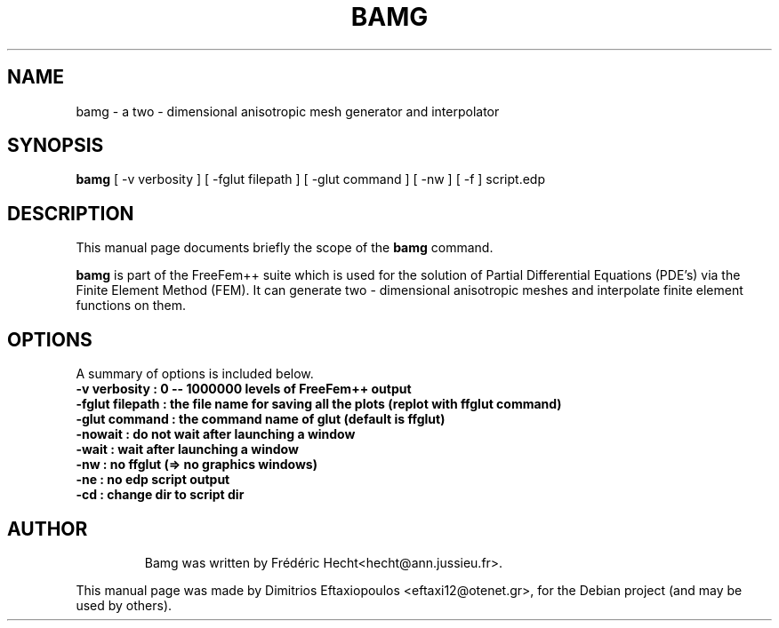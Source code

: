.\"                                      Hey, EMACS: -*- nroff -*-
.\" First parameter, NAME, should be all caps
.\" Second parameter, SECTION, should be 1-8, maybe w/ subsection
.\" other parameters are allowed: see man(7), man(1)
.TH BAMG 1 "January 2, 2011"
.\" Please adjust this date whenever revising the manpage.
.\"
.\" Some roff macros, for reference:
.\" .nh        disable hyphenation
.\" .hy        enable hyphenation
.\" .ad l      left justify
.\" .ad b      justify to both left and right margins
.\" .nf        disable filling
.\" .fi        enable filling
.\" .br        insert line break
.\" .sp <n>    insert n+1 empty lines
.\" for manpage-specific macros, see man(7)
.SH NAME
bamg \- a two - dimensional anisotropic mesh generator and interpolator
.SH SYNOPSIS
.B bamg
.RI "[ -v  verbosity ] [ -fglut filepath ] [ -glut command ] [ -nw ] [ -f ] script.edp"
.br
.SH DESCRIPTION
This manual page documents briefly the scope of the 
.B bamg
command.
.PP
.\" TeX users may be more comfortable with the \fB<whatever>\fP and
.\" \fI<whatever>\fP escape sequences to invode bold face and italics,
.\" respectively.
\fBbamg\fP is part of the FreeFem++ suite which is used for the solution of Partial Differential Equations (PDE's) via the Finite Element Method (FEM). It can generate two - dimensional anisotropic meshes and interpolate finite element functions on them.
.SH OPTIONS
A summary of options is included below.
.br
.\".B \-h, \-\-help
.B \-v  verbosity : 0 -- 1000000 levels of FreeFem++ output
.br
.B \-fglut  filepath  :  the file name for saving all the plots (replot with ffglut command)
.br
.B \-glut  command  :  the command name of glut (default is ffglut)
.br
.B \-nowait  :  do not wait after launching a window
.br
.B \-wait  :  wait after launching a window
.br
.B \-nw  :  no ffglut (=> no graphics windows)
.br
.B \-ne  :  no edp script output
.br
.B \-cd  :  change dir to script dir
.BR 
.TP
.SH AUTHOR
Bamg was written by Frédéric Hecht<hecht@ann.jussieu.fr>.
.PP
This manual page was made by Dimitrios Eftaxiopoulos <eftaxi12@otenet.gr>,
for the Debian project (and may be used by others).